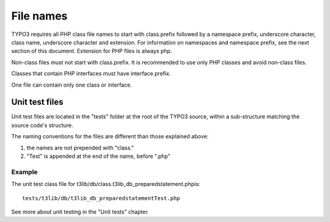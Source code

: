 ﻿

.. ==================================================
.. FOR YOUR INFORMATION
.. --------------------------------------------------
.. -*- coding: utf-8 -*- with BOM.

.. ==================================================
.. DEFINE SOME TEXTROLES
.. --------------------------------------------------
.. role::   underline
.. role::   typoscript(code)
.. role::   ts(typoscript)
   :class:  typoscript
.. role::   php(code)


File names
^^^^^^^^^^

TYPO3 requires all PHP class file names to start with class.prefix
followed by a namespace prefix, underscore character, class name,
underscore character and extension. For information on namespaces and
namespace prefix, see the next section of this document. Extension for
PHP files is always php.

Non-class files must not start with class.prefix. It is recommended to
use only PHP classes and avoid non-class files.

Classes that contain PHP interfaces must have interface.prefix.

One file can contain only one class or interface.


Unit test files
"""""""""""""""

Unit test files are located in the "tests" folder at the root of the
TYPO3 source, within a sub-structure matching the source code's
structure.

The naming conventions for the files are different than those
explained above:

#. the names are not prepended with "class."

#. "Test" is appended at the end of the name, before ".php"


Example
~~~~~~~

The unit test class file for
t3lib/db/class.t3lib\_db\_preparedstatement.phpis:

::

   tests/t3lib/db/t3lib_db_preparedstatementTest.php

See more about unit testing in the "Unit tests" chapter.

